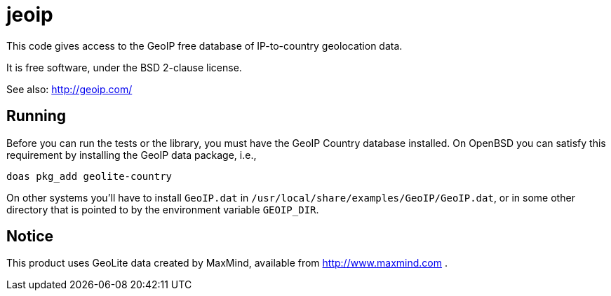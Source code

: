 = jeoip

This code gives access to the GeoIP free database of IP-to-country geolocation data.

It is free software, under the BSD 2-clause license.

See also: http://geoip.com/

== Running

Before you can run the tests or the library, you must have the GeoIP Country database installed.
On OpenBSD you can satisfy this requirement by installing the GeoIP data package, i.e., 

	doas pkg_add geolite-country

On other systems you'll have to install `GeoIP.dat` in `/usr/local/share/examples/GeoIP/GeoIP.dat`,
or in some other directory that is pointed to by the environment variable `GEOIP_DIR`.

== Notice

This product uses GeoLite data created by MaxMind, available from http://www.maxmind.com .

